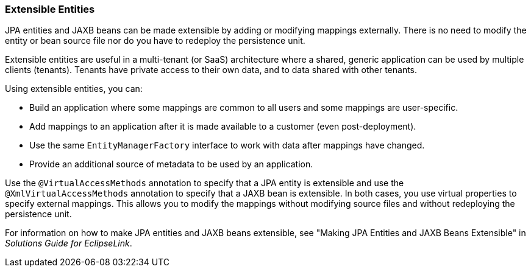 ///////////////////////////////////////////////////////////////////////////////

    Copyright (c) 2022 Oracle and/or its affiliates. All rights reserved.

    This program and the accompanying materials are made available under the
    terms of the Eclipse Public License v. 2.0, which is available at
    http://www.eclipse.org/legal/epl-2.0.

    This Source Code may also be made available under the following Secondary
    Licenses when the conditions for such availability set forth in the
    Eclipse Public License v. 2.0 are satisfied: GNU General Public License,
    version 2 with the GNU Classpath Exception, which is available at
    https://www.gnu.org/software/classpath/license.html.

    SPDX-License-Identifier: EPL-2.0 OR GPL-2.0 WITH Classpath-exception-2.0

///////////////////////////////////////////////////////////////////////////////
[[ENTITIES008]]
=== Extensible Entities

JPA entities and JAXB beans can be made extensible by adding or
modifying mappings externally. There is no need to modify the entity or
bean source file nor do you have to redeploy the persistence unit.

Extensible entities are useful in a multi-tenant (or SaaS) architecture
where a shared, generic application can be used by multiple clients
(tenants). Tenants have private access to their own data, and to data
shared with other tenants.

Using extensible entities, you can:

* Build an application where some mappings are common to all users and
some mappings are user-specific.
* Add mappings to an application after it is made available to a
customer (even post-deployment).
* Use the same `EntityManagerFactory` interface to work with data after
mappings have changed.
* Provide an additional source of metadata to be used by an application.

Use the `@VirtualAccessMethods` annotation to specify that a JPA entity
is extensible and use the `@XmlVirtualAccessMethods` annotation to
specify that a JAXB bean is extensible. In both cases, you use virtual
properties to specify external mappings. This allows you to modify the
mappings without modifying source files and without redeploying the
persistence unit.

For information on how to make JPA entities and JAXB beans extensible,
see "Making JPA Entities and JAXB Beans Extensible" in _Solutions Guide
for EclipseLink_.
